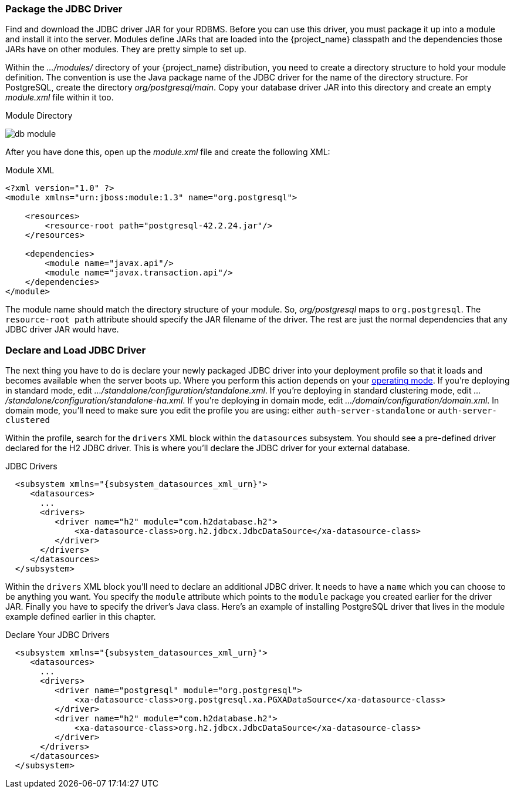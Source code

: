 
=== Package the JDBC Driver

Find and download the JDBC driver JAR for your RDBMS. Before you can use this driver, you must package it up into a module and install it into the server. Modules define JARs that are loaded into the {project_name} classpath and the dependencies those JARs have on other modules. They are pretty simple to set up.

Within the _.../modules/_ directory of your {project_name} distribution, you need to create a directory structure to hold your module definition.  The convention is use the Java package name of the JDBC driver for the name of the directory structure. For PostgreSQL, create the directory _org/postgresql/main_. Copy your database driver JAR into this directory and create an empty _module.xml_ file within it too.

.Module Directory
image:{project_images}/db-module.png[]

After you have done this, open up the _module.xml_ file and create the following XML:

.Module XML
[source,xml]
----
<?xml version="1.0" ?>
<module xmlns="urn:jboss:module:1.3" name="org.postgresql">

    <resources>
        <resource-root path="postgresql-42.2.24.jar"/>
    </resources>

    <dependencies>
        <module name="javax.api"/>
        <module name="javax.transaction.api"/>
    </dependencies>
</module>
----

The module name should match the directory structure of your module. So, _org/postgresql_ maps to `org.postgresql`. The `resource-root path` attribute should specify the JAR filename of the driver.  The rest are just the normal dependencies that any JDBC driver JAR would have.

=== Declare and Load JDBC Driver

The next thing you have to do is declare your newly packaged JDBC driver into your deployment profile so that it loads and becomes available when the server boots up. Where you perform this action depends on your <<_operating-mode, operating mode>>. If you're deploying in standard mode, edit _.../standalone/configuration/standalone.xml_.  If you're deploying in standard clustering mode, edit _.../standalone/configuration/standalone-ha.xml_.  If you're deploying in domain mode, edit _.../domain/configuration/domain.xml_. In domain mode, you'll need to make sure you edit the profile you are using: either `auth-server-standalone` or `auth-server-clustered`

Within the profile, search for the `drivers` XML block within the `datasources` subsystem. You should see a pre-defined driver declared for the H2 JDBC driver. This is where you'll declare the JDBC driver for your external database.

.JDBC Drivers
[source,xml,subs="attributes+"]
----
  <subsystem xmlns="{subsystem_datasources_xml_urn}">
     <datasources>
       ...
       <drivers>
          <driver name="h2" module="com.h2database.h2">
              <xa-datasource-class>org.h2.jdbcx.JdbcDataSource</xa-datasource-class>
          </driver>
       </drivers>
     </datasources>
  </subsystem>
----

Within the `drivers` XML block you'll need to declare an additional JDBC driver.  It needs to have a `name` which you can choose to be anything you want.  You specify the `module` attribute which points to the `module` package you created earlier for the driver JAR.  Finally you have to specify the driver's Java class.  Here's an example of installing PostgreSQL driver that lives in the module example defined earlier in this chapter.


.Declare Your JDBC Drivers
[source,xml,subs="attributes+"]
----
  <subsystem xmlns="{subsystem_datasources_xml_urn}">
     <datasources>
       ...
       <drivers>
          <driver name="postgresql" module="org.postgresql">
              <xa-datasource-class>org.postgresql.xa.PGXADataSource</xa-datasource-class>
          </driver>
          <driver name="h2" module="com.h2database.h2">
              <xa-datasource-class>org.h2.jdbcx.JdbcDataSource</xa-datasource-class>
          </driver>
       </drivers>
     </datasources>
  </subsystem>
----

